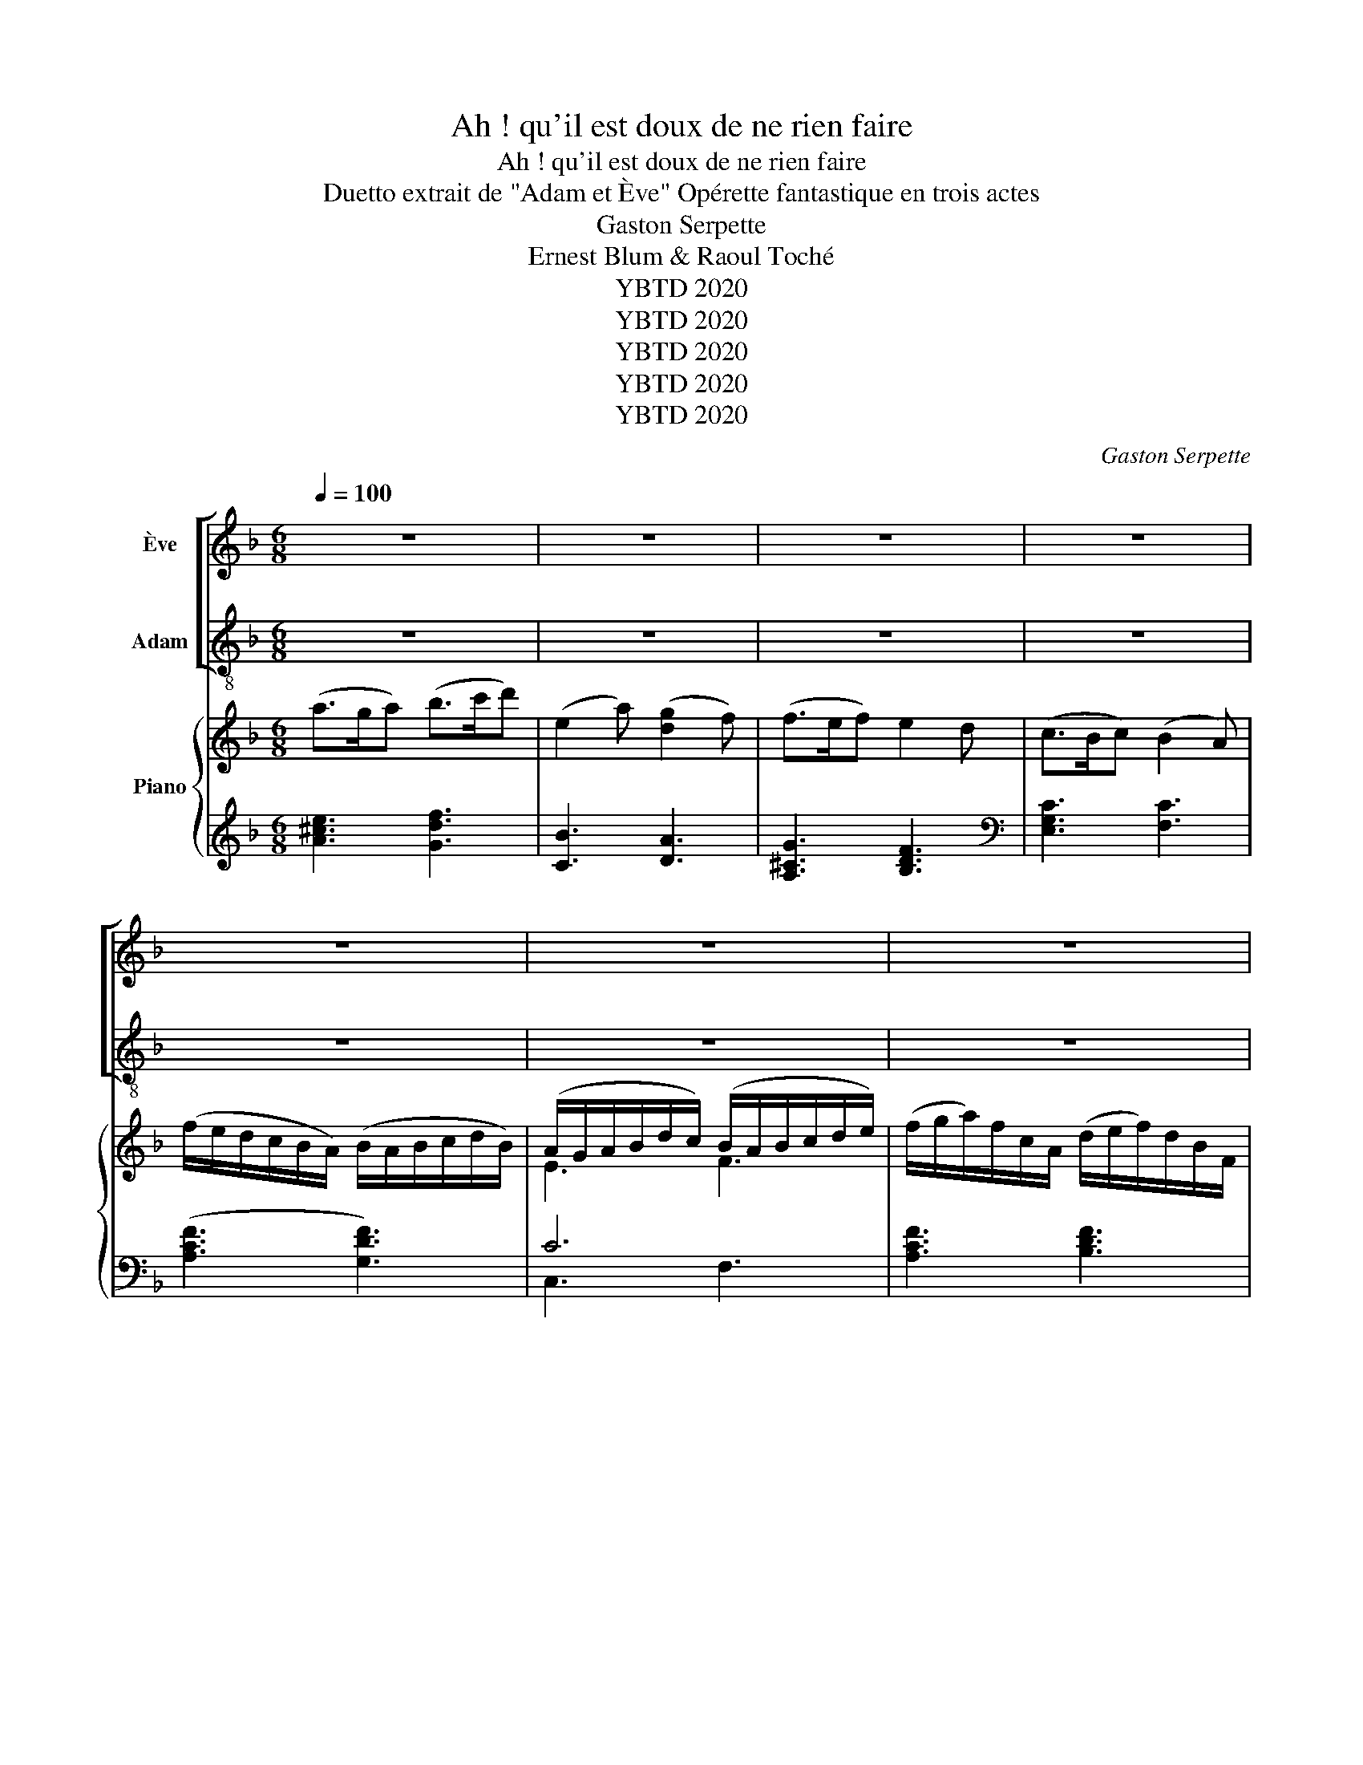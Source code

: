 X:1
T:Ah ! qu'il est doux de ne rien faire
T:Ah ! qu'il est doux de ne rien faire
T:Duetto extrait de "Adam et Ève" Opérette fantastique en trois actes 
T:Gaston Serpette
T:Ernest Blum & Raoul Toché
T:YBTD 2020
T:YBTD 2020
T:YBTD 2020
T:YBTD 2020
T:YBTD 2020
C:Gaston Serpette
Z:Ernest Blum & Raoul Toché
Z:YBTD 2020
%%score [ 1 2 ] { ( 3 5 ) | ( 4 6 ) }
L:1/8
Q:1/4=100
M:6/8
K:F
V:1 treble nm="Ève"
V:2 treble-8 nm="Adam"
V:3 treble nm="Piano"
V:5 treble 
V:4 treble 
V:6 treble 
V:1
 z6 | z6 | z6 | z6 | z6 | z6 | z6 | z6 | z6 | z6 | z2 z c3/2 d/ c | f2 e c2 d | c2 A A B A | %13
w: ||||||||||Ah~! qu'il est|doux de ne rien|fai- re, Quand tout re-|
 d2 c (cB) A | (A2 G/) z/ G d c | (cB) A (Gd) c | (cB) A f2 F | (GA) B (Bd) c | c2 z f2 F | %19
w: pose au- tour * de|nous. _ Dans cet a-|si- le hé- ré- * di-|tai- * re, Ne rien|fai- * re est * bien|doux, Ne rien|
 (d>c) A (BA) G | F3- F z2 | z6 | z6 | z6 | z2 z z2 c | c c c c c c | (f2 e) d z c | %27
w: fai- * re est * bien|doux. _||||No-|tre toi- lette est as- sez|brè- * ve~: Si|
 A3/2 d/ c A =B G | c3- c z2 | z6 | z2 z z2 c | d2 d B2 B | (d>c) d B2 z | z6 | z2 z z2 A | %35
w: simple est no- tre vê- te-|ment. _||Puis|nous flâ- nons tran-|quil- * le- ment.||Ain-|
 F2 G A2 d | (d3 ^c) z A | d3/2 =c/ B A G A | B3- B z G | c z/ B/ A G F G | F2 z4 | z6 | z6 | %43
w: si le jour s'a-|chè- ve, Puis|nous nous cou- chons et voi-|là, _ Et|c'est tous les jours com- me|ça~!|||
 z2 z z2 c | A3/2 d/ c A =B G | c3- c z2 | z6 | z6 | z6 | z2 z z2 c | _e2 e c2 c | (_e>d) e c z z | %52
w: Je|dis bon- soir pa- reil- le-|ment _||||Tu|ron- fles mê- me|fré- * quem- ment.|
 z6 | z6 | z6 | z2 z z2 A | F2 G A2 d | (d3 ^c2) A | d3/2 =c/ B A G A | B3- B z G | %60
w: |||Ain-|si la nuit s'a|chè ve, Nos|nous ré- veil- lons et voi|là, * Tou-|
 c3/2 B/ A G F G | (F3 c) z/ d/ c | f2 e c2 d | c2 A A B A | d2 c (cB) A | (A2 G/) z/ G d c | %66
w: tes les nuits c'est com me|* Ah~! qu'il est|doux de ne rien|fai- re, Quand tout re-|pose au- tour * de|nous. _ Dans cet a-|
 (cB) A (Gd) c | (cB) A f2 F | (GA) B (Bd) c | c2 z f2 F | (d>c) A (BA) G | F3 z2 z | %72
w: si- le hé- ré- * di-|tai- * re, Ne rien|fai- * re est * bien|doux, Ne rien|fai- * re est * bien|doux.|
 !fermata!z6 |] %73
w: |
V:2
 z6 | z6 | z6 | z6 | z6 | z6 | z6 | z6 | z6 | z6 | z2 z f3/2 f/ f | f2 f f2 f | f2 f c d c | %13
w: ||||||||||Ah~! qu'il est|doux de ne rien|fai- re, Quand tout re-|
 f2 f g2 f | (f2 e/) z/ e e e | f2 f e2 e | f2 f f2 f | f3 e2 g | f2 z f2 f | (f>e) f (df) e | %20
w: pose au- tour de|nous. _ Dans cet a-|sile hé- ré- di-|tai- re, Ne rien|faire est bien|doux, Ne rien|fai- * re est * bien|
 f3- f z c | c c c c c c | (f2 e){fe} d z c | A3/2 d/ c A =B G | c3- c z z | z6 | z6 | z6 | %28
w: doux. _ Si-|tôt que le so- leil se|lè- * ve, Nous|nous le- vons é- ga- le-|ment. _||||
 z2 z z2 c | _e2 e c2 c | (_e>d) e c2 z | z6 | z2 z z2 B | c2 c A2 A | (cB) A G2 z | z6 | %36
w: Nous|dé- jeû- nons mo-|des- * te- ment||Puis|nous dî- nons fru-|ga- * le- ment.||
 z2 z z2 A | d3/2 d/ d d d d | d3- d z d | c z/ c/ f e d e | f2 z4 | z2 z z2 c | c c c c c c | %43
w: Puis|nous nous cou- chons et voi-|là, _ Et|c'est tous les jours com- me|ça~!|Je|dis a- lors~: bon- soir, mon|
 (f2 e) d2 z | z6 | z2 z z2 c | c c c c c c | (f2 e){fe} d z c | A3/2 d/ c A =B G | c3- c z2 | z6 | %51
w: È- * ve.||Puis|je me re- tourne et je|rê- * ve, C'est|mon ha- bi- tude en dor-|mant. _||
 z2 z z2 c | d2 d B2 B | (d>c) d B z B | c2 c A2 A | (cB) A G z2 | z6 | z2 z z2 A | %58
w: Toi,|tu ron- ron- nes|gen- * ti- ment, C'est|vrai- ment tout plein|d'a- * gré- ment.||Nous|
 d3/2 d/ d d d d | d3- d z d | c3/2 c/ f e d e | (f3 c) z/ f/ f | f2 f f2 f | f2 f c d c | %64
w: nous ré- veil- lons et voi|là, * Tou-|tes les nuits c'est com- me|* Ah~! qu'il est|doux de ne rien|fai- re, Quand tout re-|
 f2 f g2 f | (f2 e/) z/ e e e | f2 f e2 e | f2 f f2 f | f3 e2 g | f2 z f2 f | (f>e) f (df) e | %71
w: pose au- tour de|nous. _ Dans cet a-|sile hé- ré- di-|tai- re, Ne rien|faire est bien|doux, Ne rien|fai- * re est * bien|
 f3 z2 z | !fermata!z6 |] %73
w: doux.||
V:3
 (a>ga) (b>c'd') | (e2 a) ([dg]2 f) | (f>ef) e2 d | (c>Bc) (B2 A) | (f/e/d/c/B/A/) (B/A/B/c/d/B/) | %5
 (A/G/A/B/d/c/) (B/A/B/c/d/e/) | (f/g/a/)f/c/A/ (d/e/f/)d/B/F/ | A>Bd/c/ B/A/d/c/B/A/ | %8
 [EB]3 TE3({DE} | F) z z .[A,CF].[A,CF].[A,CF] | [A,CF]2 z ([Fc]>[Gd][Fc]) | %11
 [Ff]2 [Fe] [Fc]2 [Fd] | [Fc]2 [FA] [FA][FB][FA] | [Fd]2 [Fc] cBA | ([FA]2 [EG]/) z/ [EG][Ed][Ec] | %15
 cBA [EG][Ed][Ec] | cBA [Af]2 F | GAB Bdc | [Ac][FA][Ac] [cf]2 F | [Fd]>[Ec][FA] [DB][FA][EG] | %20
 F[Af][ca] [Af] z .c | .c.c.c .c.c.c | f2 e{fe} d z [Gc] | A>dc [FA][F=B][FG] | %24
 [Ec] [fa][df] [ec'] z .c' | .c'.c'.c' .c'.c'.c' | f'2 e'{f'e'} d' z [Gc] | A>d c [FA][F=B][FG] | %28
 [Ec] [fa][df] [ec'] z2 | c2 _B A>GA | c2 B A>GA | B2 A G>FG | B2 A G>FG | A2 G F>EF | AGF E z A | %35
 F2 G A2 d | d3 [E^c] z A | [Dd]>[D=c][D_B] [DA][DG][DA] | [GB]3- [GB] z G | %39
 [Fc]>[FB][FA]{/A} G[DF][EG] | [CF] f/c/B/A/ G/B/A/c/e/g/ | [Af][Af][Af] [Af] z .c | %42
 .c.c.c .c.c.c | f2 e{fe} d z [Gc] | Adc [FA][F=B][FG] | [Ec] [fa][df] [ec'] z .c' | %46
 .c'.c'.c' .c'.c'.c' | (f'2 e'){f'e'} d' z [Gc] | A>d c [FA][F=B][FG] | [Ed] [fa][df] [ec'] z z | %50
 c2 _B A>GA | c2 _B A>GA | B2 A G>FG | B2 A G>FG | A2 G F>EF | AGF E z A | F2 G A2 [Fd] | %57
 (d3 [E^c]) z A | [Dd]>[D=c][D_B] [DA][DG][DA] | [GB]3- [GB] z G | [Fc]>[FB][FA]{/A} G[DF][EG] | %61
 F3- [Fc]z/[Gd]/[Fc] | [Ff]2 [Fe] [Fc]2 [Fd] | [Fc]2 [FA] [FA][FB][FA] | [Fd]2 [Fc] cBA | %65
 ([FA]2 [EG]/) z/ [EG][Ed][Ec] | cBA [EG][Ed][Ec] | cBA [Af]2 F | GAB Bdc | [Ac][FA][Ac] [cf]2 F | %70
 [Fd]>[Ec][FA] [DB][FA][EG] | [CF] (f/c/B/A/) (G/B/A/c/e/g/) | [Af][Af][Af] [Af] !fermata!z2 |] %73
V:4
 [A^ce]3 [Gdf]3 | [CB]3 [DA]3 | [A,^CG]3 [B,DF]3[K:bass] | [E,G,C]3 [F,C]3 | ([A,CF]3 [G,DF]3) | %5
 C6 | [A,CF]3 [B,DF]3 | F,>G,B,/A,/ G,/F,/B,/A,/G,/F,/ | G,3 TB,3({A,B,} | [F,A,]) z z .F,.C,.A,, | %10
 F,,2 z ([F,A,]>[F,B,][F,A,]) | [F,D]2 [F,C] [F,A,]2 [F,B,] | [F,A,]2 F, [F,C][F,D][F,C] | %13
 [B,D]2 A, [E,C]2 [F,C] | [C,C]2- [C,C]/ z/ [B,C][B,C][B,C] | [A,C]2 [A,C] [B,C][B,C][B,C] | %16
 C3 [D,D]2 D | D3 C3 | C3 [A,F]2 [A,C] | B,>CD G,C[E,B,] | %20
 [F,A,][F,,F,][F,,F,] [F,,F,] z[K:treble] .[FA] | .[EG].[FA].[DF] .[EG].[FA].[EG] | %22
 G3 G z[K:bass] [E,C] | [F,C]2 [E,C] [F,C][D,=B,][G,D] | [C,C]3- [C,C] z[K:treble] .[FA] | %25
 .[EG].[FA].[DF] .[EG].[FA].[EG] | G3 G z[K:bass] [E,C] | [F,C]2 [E,C] [F,C][D,=B,][G,D] | %28
 [C,C]3- [C,C] z z | C6 | C6 | B,6 | B,6 | A,6 | G,3- G, z A, | A,3- A,2 B, | A,3- A, z A, | %37
 [D,^F,]2 [E,G,] [F,A,][E,G,][F,A,] | [G,D]3- [G,D] z [B,D] | [A,C]>[G,C][F,C] [C,C][C,C][C,B,] | %40
 [F,A,] z [A,C] [B,D][CF][C,C] | .F,.C.A, F, z[K:treble] .[FA] | .[EG].[FA].[DF] .[EG].[FA].[EG] | %43
 G3 G z[K:bass] [E,C] | [F,C]2 [E,C] [F,C][D,=B,][G,D] | [C,C]3- [C,C] z[K:treble] .[FA] | %46
 .[EG].[FA].[DF] .[EG].[FA].[EG] | G3 G z[K:bass] [E,C] | [F,C]2 [E,C] [F,C][D,=B,][G,D] | %49
 [C,C]3- [C,C] z z | C6 | C6 | B,6 | B,6 | A,6 | G,3- G, z A, | A,3- A,2 B, | A,3- A, z A, | %58
 [D,^F,]2 [E,G,] [F,A,][E,G,][F,A,] | [G,D]3- [G,D] z [B,D] | [A,C]>[G,C][F,C] [C,C][C,C][C,B,] | %61
 [F,A,]CA, [F,A,]z/[F,B,]/[F,A,] | [F,D]2 [F,C] [F,A,]2 [F,B,] | [F,A,]2 F, [F,C][F,D][F,C] | %64
 [B,D]2 A, [E,C]2 [F,C] | [C,C]2- [C,C]/ z/ [B,C][B,C][B,C] | [A,C]2 [A,C] [B,C][B,C][B,C] | %67
 C3 [D,D]2 D | D3 C3 | C3 [A,F]2 [A,C] | B,>CD G,C[E,B,] | [F,A,] z [A,C] [B,D][CF][C,C] | %72
 F,CA, F, !fermata!z2 |] %73
V:5
 x6 | x6 | x6 | x6 | x6 | E3 F3 | x6 | F6 | x6 | x6 | x6 | x6 | x6 | x3 G2 F | x6 | F2 F x3 | %16
 F3 x3 | F3 E2 G | x6 | x6 | x6 | x6 | =Bdc B x2 | F2 G x3 | x6 | x6 | =bd'c'{d'c'} b x2 | %27
 F2 G z z2 | x6 | _E3 F3 | _E3 F3 | D3 _E3 | D3 _E3 | =E3 D2 C | B,3 C x E | D3- D2 F | F>EF x3 | %37
 x6 | x6 | x3{/F} E x2 | x5 B | x6 | x6 | =Bdc B x2 | F2 G x3 | x6 | x6 | =bd'c'{d'c'} b x2 | %48
 F2 A x3 | x6 | _E3 F3 | _E3 F3 | D3 _E3 | D3 _E3 | =E3 D2 C | B,3 C x E | D3- D2 x | F>EF x3 | %58
 x6 | x6 | x3{/F} E x2 | x6 | x6 | x6 | x3 G2 F | x6 | F2 F x3 | F3 x3 | F3 E2 G | x6 | x6 | x5 B | %72
 x6 |] %73
V:6
 x6 | x6 | x5[K:bass] x | x6 | x6 | C,3 F,3 | x6 | C,6 | C,3 C,3 | x6 | x6 | x6 | x6 | x6 | x6 | %15
 x6 | A,G,F, x3 | B,A,G, G,2 B, | A,3 x3 | x6 | x5[K:treble] x | x6 | D=B,C x2[K:bass] x | x6 | %24
 x5[K:treble] x | x6 | D=B,C G x[K:bass] x | x6 | x6 | C,3 F,3 | C,3 F,3 | B,,3 _E,3 | B,,3 _E,3 | %33
 A,,3 D,3 | G,,3 C, x ^C, | D,2 E, F,2 x | x6 | x6 | x6 | x6 | x6 | x5[K:treble] x | x6 | %43
 D=B,C x2[K:bass] x | x6 | x5[K:treble] x | x6 | D=B,C x2[K:bass] x | x6 | x6 | C,3 F,3 | C,3 F,3 | %52
 C,3 _E,3 | C,3 _E,3 | A,,3 D,3 | G,,3 C, x ^C, | D,2 E, F,2 x | x6 | x6 | x6 | x6 | x6 | x6 | x6 | %64
 x6 | x6 | x6 | A,G,F, x3 | B,A,G, G,2 B, | A,3 x3 | x6 | x6 | x6 |] %73

